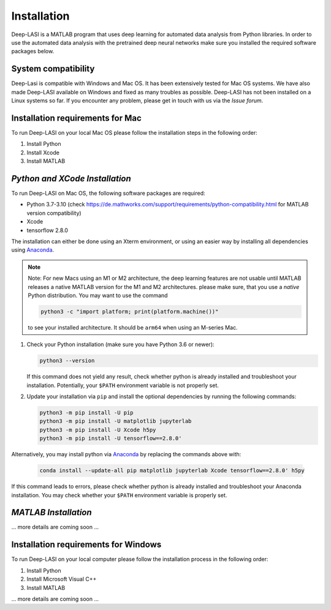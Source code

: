 Installation
=====

.. _installation:

Deep-LASI is a MATLAB program that uses deep learning for automated data analysis from Python libraries.
In order to use the automated data analysis with the pretrained deep neural networks make sure you installed the required software packages below.

System compatibility
------------

Deep-Lasi is compatible with Windows and Mac OS. It has been extensively tested for Mac OS systems. 
We have also made Deep-LASI available on Windows and fixed as many troubles as possible. Deep-LASI has not
been installed on a Linux systems so far. If you encounter any problem, please
get in touch with us via the *Issue forum*.

Installation requirements for Mac
------------

.. image:: ./../figures/logos/mac.png
   :width: 50
   :alt: Mac OS Logo 

To run Deep-LASI on your local Mac OS please follow the installation steps in the following order:

#. Install Python

#. Install Xcode

#. Install MATLAB


*Python and XCode Installation*
--------

To run Deep-LASI on Mac OS, the following software packages are required:

* Python 3.7-3.10 (check https://de.mathworks.com/support/requirements/python-compatibility.html for MATLAB version compatibility)
* Xcode
* tensorflow 2.8.0

The installation can either be done using an Xterm environment, or using an easier way by installing all dependencies using `Anaconda <https://www.anaconda.com/distribution/>`_.

.. note::
   Note: For new Macs using an M1 or M2 architecture, the deep learning features are not usable until MATLAB releases a native MATLAB version for the M1 and M2 architectures. please make sure, that you use a *native* Python distribution. 
   You may want to use the command

   .. code-block:: python
   
      python3 -c "import platform; print(platform.machine())"

   to see your installed architecture. It should be ``arm64`` when using an M-series Mac.

#. Check your Python installation (make sure you have Python 3.6 or newer):

   .. code-block:: python
   
      python3 --version
      
   If this command does not yield any result, check whether python is already installed and troubleshoot your installation. Potentially, your ``$PATH`` environment variable is not properly set.

#. Update your installation via ``pip`` and install the optional dependencies by running the following commands:

   .. code-block:: python
   
      python3 -m pip install -U pip
      python3 -m pip install -U matplotlib jupyterlab
      python3 -m pip install -U Xcode h5py
      python3 -m pip install -U tensorflow==2.8.0'

Alternatively, you may install python via `Anaconda <https://www.anaconda.com/distribution/>`_ by replacing the commands above with:

   .. code-block:: python
   
      conda install --update-all pip matplotlib jupyterlab Xcode tensorflow==2.8.0' h5py
      
If this command leads to errors, please check whether python is already installed and troubleshoot your Anaconda installation. You may check whether your ``$PATH`` environment variable is properly set.


*MATLAB Installation*
--------

... more details are coming soon ... 

Installation requirements for Windows
------------
.. image:: ./../figures/logos/windows.png
   :width: 50
   :alt: Windows Logo

To run Deep-LASI on your local computer please follow the 
installation process in the following order:

#. Install Python

#. Install Microsoft Visual C++

#. Install MATLAB


... more details are coming soon ... 
